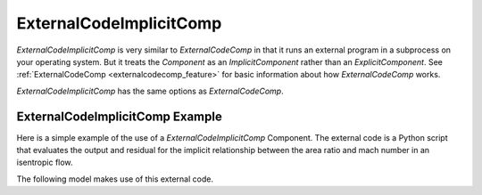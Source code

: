 .. index:: ExternalCodeImplicitComp Example

.. _externalcodeimplicitcomp_feature:

************************
ExternalCodeImplicitComp
************************

`ExternalCodeImplicitComp` is very similar to `ExternalCodeComp` in that it runs an external program in a subprocess on your
operating system. But it treats the `Component` as an `ImplicitComponent` rather than an `ExplicitComponent`. See
:ref:`ExternalCodeComp <externalcodecomp_feature>` for basic information about how `ExternalCodeComp` works.

`ExternalCodeImplicitComp` has the same options as `ExternalCodeComp`.

    .. embed-options::
        openmdao.components.external_code_comp
        ExternalCodeImplicitComp
        options


ExternalCodeImplicitComp Example
---------------------------------------

Here is a simple example of the use of a `ExternalCodeImplicitComp` Component. The external code is a Python script
that evaluates the output and residual for the implicit relationship between the area ratio and mach number in an
isentropic flow.

.. embed-code::
    openmdao.components.tests.extcode_mach

The following model makes use of this external code.

.. embed-code::
    openmdao.components.tests.test_external_code_comp.TestExternalCodeImplicitCompFeature.test_simple_external_code_implicit_comp_with_solver
    :layout: interleave



.. tags:: ExternalCodeImplicitComp, ExternalCodeComp, FileWrapping, Component
